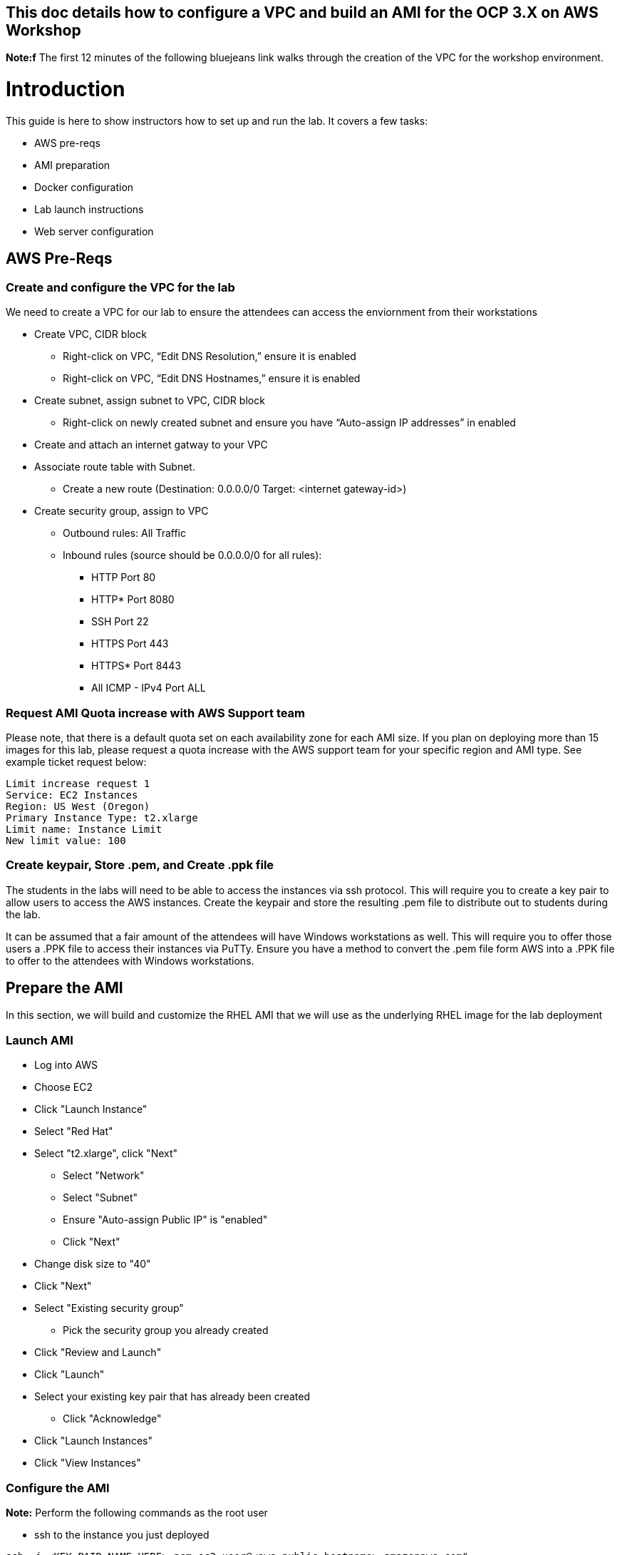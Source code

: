 ## This doc details how to configure a VPC and build an AMI for the OCP 3.X on AWS Workshop

**Note:f** The first 12 minutes of the following bluejeans link walks through the creation of the VPC for the workshop environment.

# Introduction

This guide is here to show instructors how to set up and run the lab.  It covers a few tasks:

* AWS pre-reqs
* AMI preparation
* Docker configuration
* Lab launch instructions
* Web server configuration

## AWS Pre-Reqs

### Create and configure the VPC for the lab

We need to create a VPC for our lab to ensure the attendees can access the enviornment from their workstations

* Create VPC, CIDR block
** Right-click on VPC, “Edit DNS Resolution,” ensure it is enabled
** Right-click on VPC, “Edit DNS Hostnames,” ensure it is enabled
* Create subnet, assign subnet to VPC, CIDR block
** Right-click on newly created subnet and ensure you have “Auto-assign IP addresses” in enabled
* Create and attach an internet gatway to your VPC
* Associate route table with Subnet. 
** Create a new route (Destination: 0.0.0.0/0 Target: <internet gateway-id>)
* Create security group, assign to VPC
** Outbound rules: All Traffic
** Inbound rules (source should be 0.0.0.0/0 for all rules):
*** HTTP Port 80
*** HTTP* Port 8080
*** SSH Port 22
*** HTTPS Port 443
*** HTTPS* Port 8443
*** All ICMP - IPv4 Port ALL

### Request AMI Quota increase with AWS Support team

Please note, that there is a default quota set on each availability zone for each AMI size. If you plan on deploying more than 15 images for this lab, please request a quota increase with the AWS support team for your specific region and AMI type. See example ticket request below:

```
Limit increase request 1
Service: EC2 Instances
Region: US West (Oregon)
Primary Instance Type: t2.xlarge
Limit name: Instance Limit
New limit value: 100
```
### Create keypair, Store .pem, and Create .ppk file

The students in the labs will need to be able to access the instances via ssh protocol. This will require you to create a key pair to allow users to access the AWS instances. Create the keypair and store the resulting .pem file to distribute out to students during the lab.

It can be assumed that a fair amount of the attendees will have Windows workstations as well. This will require you to offer those users a .PPK file to access their instances via PuTTy. Ensure you have a method to convert the .pem file form AWS into a .PPK file to offer to the attendees with Windows workstations.

## Prepare the AMI

In this section, we will build and customize the RHEL AMI that we will use as the underlying RHEL image for the lab deployment

### Launch AMI

* Log into AWS
* Choose EC2
* Click "Launch Instance"
* Select "Red Hat"
* Select "t2.xlarge", click "Next"
 - Select "Network"
 - Select "Subnet"
 - Ensure "Auto-assign Public IP" is "enabled"
 - Click "Next"
* Change disk size to "40"
* Click "Next"
* Select "Existing security group"
 - Pick the security group you already created
* Click "Review and Launch"
* Click "Launch"
* Select your existing key pair that has already been created
 - Click "Acknowledge"
* Click "Launch Instances"
* Click "View Instances"

### Configure the AMI

**Note:** Perform the following commands as the root user

* ssh to the instance you just deployed

```
ssh -i <KEY PAIR NAME HERE>.pem ec2-user@<aws-public-hostname>.amazonaws.com"
```

* You will need to subscribe to Red Hat CDN. You'll need to use a Red Hat account that has the appropriate permissions/subscriptions available.

```
# subscription-manager register
# subscription-manager list --available --matches 'Red Hat OpenShift Enterprise Infrastructure'
# subscription-manager attach --pool 8a85f9XXXXXXXXXXXX
# subscription-manager repos --enable="rhel-7-server-rpms" --enable="rhel-7-server-extras-rpms" --enable="rhel-7-server-ose-3.6-rpms" --enable="rhel-7-fast-datapath-rpms"
```

* Install auxiliary packages used in the lab:

```
# yum -y install ansible python-devel git wget firewalld docker bash-completion
```

* Install the development tools: 

```
# yum groupinstall -y "Development Tools"
```

* Configure Docker

```
sed -i '/OPTIONS=.*/c\OPTIONS="--selinux-enabled --insecure-registry 172.30.0.0/16"' /etc/sysconfig/docker
systemctl daemon-reload
systemctl restart docker
systemctl enable docker
groupadd docker
usermod -aG docker ec2-user
reboot
```

* Configure Firewalld

```
systemctl restart firewalld

firewall-cmd --permanent --new-zone dockerc
firewall-cmd --permanent --zone dockerc --add-source 172.17.0.0/16
firewall-cmd --permanent --zone dockerc --add-port 8443/tcp
firewall-cmd --permanent --zone dockerc --add-port 53/udp
firewall-cmd --permanent --zone dockerc --add-port 8053/udp
firewall-cmd --permanent --zone public  --add-port=8443/tcp
firewall-cmd --permanent --zone public  --add-port=80/tcp
firewall-cmd --permanent --zone public  --add-port=53/tcp
firewall-cmd --permanent --zone public  --add-port=53/udp
firewall-cmd --permanent --zone public  --add-port=80/tcp
firewall-cmd --permanent --zone public  --add-port=443/tcp
firewall-cmd --permanent --zone public  --add-port=2379/tcp
firewall-cmd --permanent --zone public  --add-port=2380/tcp
firewall-cmd --permanent --zone public  --add-port=4789/udp
firewall-cmd --permanent --zone public  --add-port=8053/tcp
firewall-cmd --permanent --zone public  --add-port=8053/udp
firewall-cmd --permanent --zone public  --add-port=8443/tcp
firewall-cmd --permanent --zone public  --add-port=8444/tcp
firewall-cmd --permanent --zone public  --add-port=10250/tcp

firewall-cmd --reload
```


**Note:** Exit the root user, perform the rest of the commands as a regular user:

* Get the latest "oc" client.

```
wget https://github.com/openshift/origin/releases/download/v3.6.0/openshift-origin-client-tools-v3.6.0-c4dd4cf-linux-64bit.tar.gz

tar xzvf openshift-origin-client-tools-v3.6.0-c4dd4cf-linux-64bit.tar.gz

sudo cp openshift-origin-client-tools-v3.6.0-c4dd4cf-linux-64bit/oc /usr/sbin/

sudo rm -rf openshift-origin-client*
```

* Meet the requirements of "oc cluster up"
 
```
sudo sysctl -w net.ipv4.ip_forward=1
```

* Clone the lab repo: 

```
git clone https://github.com/mann1mal/aws-loft-2017-container-lab.git

chmod +x /home/ec2-user/aws-loft-2017-container-lab/scripts/host/start-oc.sh

chmod +x /home/ec2-user/aws-loft-2017-container-lab/scripts/host/cleanup-oc.sh

mv /home/ec2-user/aws-loft-2017-container-lab/scripts/host/start-oc.sh ~

mv /home/ec2-user/aws-loft-2017-container-lab/scripts/host/cleanup-oc.sh ~
```

* Start the cluster to cache the iamges.

```
./start-oc.sh

sudo rm -rf /home/ec2-user/aws-loft-2017-container-lab
```

* Test the deployment by attempting to access the OpenShift web UI via the public FQDN displayed in the "./start-oc.sh" output. If you can access the OCP web UI, you are ready to move on to the next step.

### Create AMI

* In AWS console right click on the instance you just configured.
 - Choose "Image", and then "Create Image"
 - Provide an "Image Name", "Image Description", Click "Create Image"

## Set up a web server for the students

* Use the same AMI launch sequence for a lightweight apache web server
* Install httpd, start and enable the service
* Copy the lab private key to the web server and make available via http
* May want to add AWS termination protection on this to make sure noone blows it away

## Launch the VMs for the students

The following section details how to pull down and edit the Ansible playbooks to launch the lab for an event at scale.

* Clone the repository to your local workstation. This repo contains the Ansible playbooks we will use to deploy the lab.

```
git clone -b AWS-OCP-LAB https://github.com/mann1mal/managing-ocp-install-beyond
cd managing-ocp-install-beyond/
```
* Make a copy of the "my_secrets" playbook. We will cusotmize this playbook to allow us to launch to lab for the students at scale.

```
cp my_secrets.yml <my-username>.yml
```

** Fill out the variables in the newly copied "my_secrets" file. The following variables in the file need to be defined in order to launch the lab:

* See below for explanation of "non-obvious" variables:
 - The "*student_count*" variable is the number of instances you wish to deploy. 
 - The "*lab_user*" variable is simply the name appended at the front of the public DNS name. For instance, if I use "*student*" for "*lab_user*," the public DNS name will look like "*student-<x>.your.domain.com*." 
 - The "*aws_az_1*" variable is the Availability Zone we intend to deploy in the exercise
 - The "*tower_ami_id*" variable is the AMI ID for the RHEL image we created ealier in the exercise.
 - The "*domain_name*" variable is the domain we intend to use to assign FQDNs to the instances.

```
ec2_access_key:
ec2_secret_key:

aws_key_name:
lab_user:
student_count:

aws_vpc_name: 
aws_route_table:
aws_subnet_id:
aws_region:
aws_sec_group:
aws_vpc_name:
aws_vpc_cidr_block:
aws_subnet_cidr:
aws_subnet_name:
aws_az_1:

domain_name:

tower_inst_type: 
tower_ami_id:
```

* launch the playbook

```
ansible-playbook -v -e @<my-username>.yml aws_lab_launch.yml
```

* log into the AWS vm and start the lab

```
ssh -i /path/to/.pem ec2-user@student-<x>.ocp-lab.sysdeseng.com
```
**Note:** FQDN will be dependent on the domain you provide in the Ansible playbook

Each VM is assigned a public DNS name.  Log in with your student ID substituted in the the DNS name above

## References

* https://github.com/openshift/origin/blob/master/docs/cluster_up_down.md
* https://access.redhat.com/documentation/en-us/openshift_container_platform/3.6/html/installation_and_configuration/installing-a-cluster#install-config-install-host-preparation
